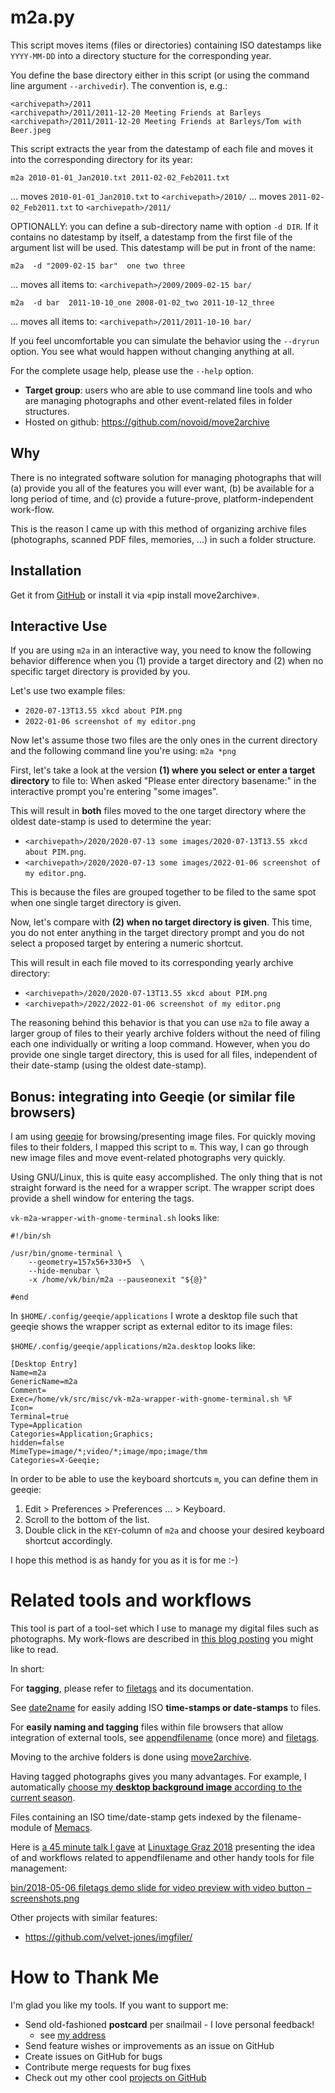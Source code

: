 * m2a.py

This script moves items (files or directories) containing ISO datestamps
like ~YYYY-MM-DD~ into a directory stucture for the corresponding year.

You define the base directory either in this script (or using the
command line argument ~--archivedir~). The convention is, e.g.:

: <archivepath>/2011
: <archivepath>/2011/2011-12-20 Meeting Friends at Barleys
: <archivepath>/2011/2011-12-20 Meeting Friends at Barleys/Tom with Beer.jpeg

This script extracts the year from the datestamp of each file and
moves it into the corresponding directory for its year:

: m2a 2010-01-01_Jan2010.txt 2011-02-02_Feb2011.txt
... moves ~2010-01-01_Jan2010.txt~ to ~<archivepath>/2010/~
... moves ~2011-02-02_Feb2011.txt~ to ~<archivepath>/2011/~

OPTIONALLY: you can define a sub-directory name with option ~-d DIR~. If it
contains no datestamp by itself, a datestamp from the first file of the
argument list will be used. This datestamp will be put in front of the name:

: m2a  -d "2009-02-15 bar"  one two three
... moves all items to: ~<archivepath>/2009/2009-02-15 bar/~

: m2a  -d bar  2011-10-10_one 2008-01-02_two 2011-10-12_three
... moves all items to: ~<archivepath>/2011/2011-10-10 bar/~

If you feel uncomfortable you can simulate the behavior using the ~--dryrun~
option. You see what would happen without changing anything at all.

For the complete usage help, please use the ~--help~ option.


- *Target group*: users who are able to use command line tools and who
  are managing photographs and other event-related files in folder
  structures.
- Hosted on github: https://github.com/novoid/move2archive

** Why

There is no integrated software solution for managing photographs
that will (a) provide you all of the features you will ever want, (b)
be available for a long period of time, and (c) provide a
future-prove, platform-independent work-flow.

This is the reason I came up with this method of organizing archive
files (photographs, scanned PDF files, memories, ...) in such a
folder structure.

** Installation

Get it from [[https://github.com/novoid/move2archive][GitHub]] or install it via «pip install move2archive».

** Interactive Use
:PROPERTIES:
:CREATED:  [2022-01-06 Thu 11:34]
:END:

If you are using =m2a= in an interactive way, you need to know the
following behavior difference when you (1) provide a target directory
and (2) when no specific target directory is provided by you.

Let's use two example files:
- =2020-07-13T13.55 xkcd about PIM.png=
- =2022-01-06 screenshot of my editor.png=

Now let's assume those two files are the only ones in the current
directory and the following command line you're using: =m2a *png=

First, let's take a look at the version *(1) where you select or enter
a target directory* to file to: When asked "Please enter directory
basename:" in the interactive prompt you're entering "some images".

This will result in *both* files moved to the one target directory
where the oldest date-stamp is used to determine the year:

- =<archivepath>/2020/2020-07-13 some images/2020-07-13T13.55 xkcd about PIM.png=. 
- =<archivepath>/2020/2020-07-13 some images/2022-01-06 screenshot of my editor.png=. 

This is because the files are grouped together to be filed to the same
spot when one single target directory is given.

Now, let's compare with *(2) when no target directory is given*. This
time, you do not enter anything in the target directory prompt and you
do not select a proposed target by entering a numeric shortcut.

This will result in each file moved to its corresponding yearly archive directory:

- =<archivepath>/2020/2020-07-13T13.55 xkcd about PIM.png=
- =<archivepath>/2022/2022-01-06 screenshot of my editor.png=

The reasoning behind this behavior is that you can use =m2a= to file
away a larger group of files to their yearly archive folders without
the need of filing each one individually or writing a loop command.
However, when you do provide one single target directory, this is used
for all files, independent of their date-stamp (using the oldest
date-stamp).

** Bonus: integrating into Geeqie (or similar file browsers)

I am using [[http://geeqie.sourceforge.net/][geeqie]] for browsing/presenting image files. For quickly
moving files to their folders, I mapped this script to ~m~. This way,
I can go through new image files and move event-related photographs
very quickly.

Using GNU/Linux, this is quite easy accomplished. The only thing that
is not straight forward is the need for a wrapper script. The wrapper
script does provide a shell window for entering the tags.

~vk-m2a-wrapper-with-gnome-terminal.sh~ looks like:
: #!/bin/sh
:
: /usr/bin/gnome-terminal \
:     --geometry=157x56+330+5  \
:     --hide-menubar \
:     -x /home/vk/bin/m2a --pauseonexit "${@}"
:
: #end

In ~$HOME/.config/geeqie/applications~ I wrote a desktop file such
that geeqie shows the wrapper script as external editor to its
image files:

~$HOME/.config/geeqie/applications/m2a.desktop~ looks like:
: [Desktop Entry]
: Name=m2a
: GenericName=m2a
: Comment=
: Exec=/home/vk/src/misc/vk-m2a-wrapper-with-gnome-terminal.sh %F
: Icon=
: Terminal=true
: Type=Application
: Categories=Application;Graphics;
: hidden=false
: MimeType=image/*;video/*;image/mpo;image/thm
: Categories=X-Geeqie;

In order to be able to use the keyboard shortcuts ~m~, you can define
them in geeqie:
1. Edit > Preferences > Preferences ... > Keyboard.
2. Scroll to the bottom of the list.
3. Double click in the ~KEY~-column of ~m2a~ and choose
   your desired keyboard shortcut accordingly.

I hope this method is as handy for you as it is for me :-)

* Related tools and workflows

This tool is part of a tool-set which I use to manage my digital files
such as photographs. My work-flows are described in [[http://karl-voit.at/managing-digital-photographs/][this blog posting]]
you might like to read.

In short:

For *tagging*, please refer to [[https://github.com/novoid/filetags][filetags]] and its documentation.

See [[https://github.com/novoid/date2name][date2name]] for easily adding ISO *time-stamps or date-stamps* to
files.

For *easily naming and tagging* files within file browsers that allow
integration of external tools, see [[https://github.com/novoid/appendfilename][appendfilename]] (once more) and
[[https://github.com/novoid/filetags][filetags]].

Moving to the archive folders is done using [[https://github.com/novoid/move2archive][move2archive]].

Having tagged photographs gives you many advantages. For example, I
automatically [[https://github.com/novoid/set_desktop_background_according_to_season][choose my *desktop background image* according to the
current season]].

Files containing an ISO time/date-stamp gets indexed by the
filename-module of [[https://github.com/novoid/Memacs][Memacs]].

Here is [[https://glt18-programm.linuxtage.at/events/321.html][a 45 minute talk I gave]] at [[https://glt18.linuxtage.at/][Linuxtage Graz 2018]] presenting the
idea of and workflows related to appendfilename and other handy tools
for file management:

[[https://media.ccc.de/v/GLT18_-_321_-_en_-_g_ap147_004_-_201804281550_-_the_advantages_of_file_name_conventions_and_tagging_-_karl_voit/][bin/2018-05-06 filetags demo slide for video preview with video button -- screenshots.png]]

Other projects with similar features:

- https://github.com/velvet-jones/imgfiler/

* How to Thank Me

I'm glad you like my tools. If you want to support me:

- Send old-fashioned *postcard* per snailmail - I love personal feedback!
  - see [[http://tinyurl.com/j6w8hyo][my address]]
- Send feature wishes or improvements as an issue on GitHub
- Create issues on GitHub for bugs
- Contribute merge requests for bug fixes
- Check out my other cool [[https://github.com/novoid][projects on GitHub]]



* Local Variables                                                  :noexport:
# Local Variables:
# mode: auto-fill
# mode: flyspell
# eval: (ispell-change-dictionary "en_US")
# End:
